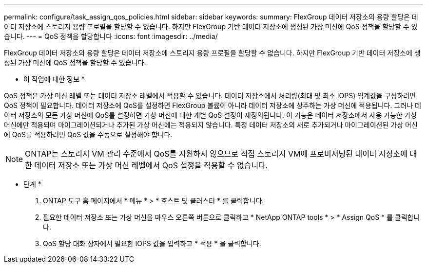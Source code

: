 ---
permalink: configure/task_assign_qos_policies.html 
sidebar: sidebar 
keywords:  
summary: FlexGroup 데이터 저장소의 용량 할당은 데이터 저장소에 스토리지 용량 프로필을 할당할 수 없습니다. 하지만 FlexGroup 기반 데이터 저장소에 생성된 가상 머신에 QoS 정책을 할당할 수 있습니다. 
---
= QoS 정책을 할당합니다
:icons: font
:imagesdir: ../media/


[role="lead"]
FlexGroup 데이터 저장소의 용량 할당은 데이터 저장소에 스토리지 용량 프로필을 할당할 수 없습니다. 하지만 FlexGroup 기반 데이터 저장소에 생성된 가상 머신에 QoS 정책을 할당할 수 있습니다.

* 이 작업에 대한 정보 *

QoS 정책은 가상 머신 레벨 또는 데이터 저장소 레벨에서 적용할 수 있습니다. 데이터 저장소에서 처리량(최대 및 최소 IOPS) 임계값을 구성하려면 QoS 정책이 필요합니다. 데이터 저장소에 QoS를 설정하면 FlexGroup 볼륨이 아니라 데이터 저장소에 상주하는 가상 머신에 적용됩니다. 그러나 데이터 저장소의 모든 가상 머신에 QoS를 설정하면 가상 머신에 대한 개별 QoS 설정이 재정의됩니다. 이 기능은 데이터 저장소에서 사용 가능한 가상 머신에만 적용되며 마이그레이션되거나 추가된 가상 머신에는 적용되지 않습니다. 특정 데이터 저장소의 새로 추가되거나 마이그레이션된 가상 머신에 QoS를 적용하려면 QoS 값을 수동으로 설정해야 합니다.


NOTE: ONTAP는 스토리지 VM 관리 수준에서 QoS를 지원하지 않으므로 직접 스토리지 VM에 프로비저닝된 데이터 저장소에 대한 데이터 저장소 또는 가상 머신 레벨에서 QoS 설정을 적용할 수 없습니다.

* 단계 *

. ONTAP 도구 홈 페이지에서 * 메뉴 * > * 호스트 및 클러스터 * 를 클릭합니다.
. 필요한 데이터 저장소 또는 가상 머신을 마우스 오른쪽 버튼으로 클릭하고 * NetApp ONTAP tools * > * Assign QoS * 를 클릭합니다.
. QoS 할당 대화 상자에서 필요한 IOPS 값을 입력하고 * 적용 * 을 클릭합니다.

